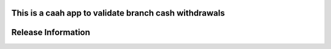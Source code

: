 
This is a caah app to validate branch cash withdrawals
*******************
Release Information
*******************

